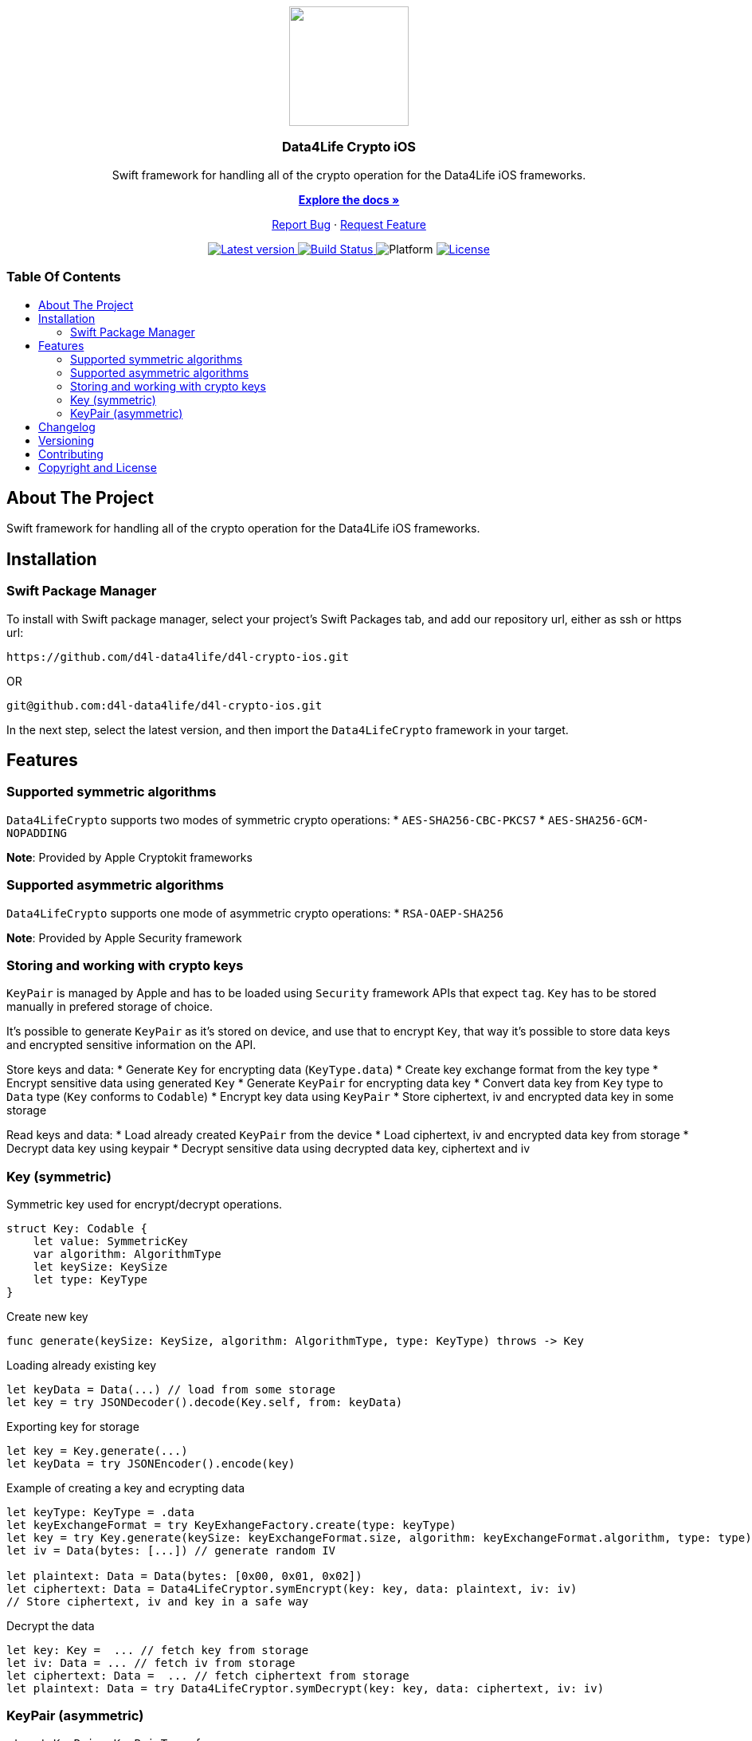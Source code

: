 = Data4Life Crypto iOS SDK
:library_version: 1.6.0
:doctype: article
:!showtitle:
:toc: macro
:toclevels: 2
:toc-title:
:icons: font
:imagesdir: assets/images
:link-repository: https://github.com/d4l-data4life/d4l-crypto-ios
ifdef::env-github[]
:warning-caption: :warning:
:caution-caption: :fire:
:important-caption: :exclamation:
:note-caption: :paperclip:
:tip-caption: :bulb:
endif::[]

++++
<div align="center">
    <p><!-- PROJECT LOGO -->
        <a><img src="assets/images/d4l-logo.svg" width="150"/></a>
    </p>
    <p><!-- PROJECT TITLE -->
        <h3>Data4Life Crypto iOS</h3>
    </p>
    <p><!-- PROJECT DESCRIPTION -->
        Swift framework for handling all of the crypto operation for the Data4Life iOS frameworks.
    </p>
    <p><!-- PROJECT DOCUMENTATION -->
        <a href="README.adoc"><strong>Explore the docs »</strong></a>
    </p>
    <p><!-- PROJECT ISSUES/FEATURES -->
        <a href="https://github.com/d4l-data4life/d4l-crypto-ios/issues">Report Bug</a>
        ·
        <a href="https://github.com/d4l-data4life/d4l-crypto-ios/issues">Request Feature</a>
    </p>
    <p><!-- PROJECT BADGES see badges.adoc how to change them -->
        <a href="https://github.com/d4l-data4life/d4l-crypto-ios/releases">
            <img src="assets/images/badge-release-latest.svg" alt="Latest version"/>
        </a>
        <a href="https://github.com/d4l-data4life/d4l-crypto-ios/actions">
            <img src="https://github.com/d4l-data4life/d4l-crypto-ios/actions/workflows/pr-test.yml/badge.svg" alt="Build Status"/>
        </a>
        <a>
            <img src="assets/images/badge-platform-support.svg" alt="Platform"/>
        </a>
        <a href="LICENSE">
            <img src="assets/images/badge-license.svg" alt="License"/>
        </a>
    </p>
</div>
++++

[discrete]
=== Table Of Contents
toc::[]

== About The Project

Swift framework for handling all of the crypto operation for the Data4Life iOS frameworks.

== Installation

=== Swift Package Manager

To install with Swift package manager, select your project’s Swift Packages tab, and add our repository url, either as ssh or https url:

[source, terminal]
----
https://github.com/d4l-data4life/d4l-crypto-ios.git
----

OR

[source, terminal]
----
git@github.com:d4l-data4life/d4l-crypto-ios.git
----

In the next step, select the latest version, and then import the `Data4LifeCrypto` framework in your target.

== Features 

=== Supported symmetric algorithms
`Data4LifeCrypto` supports two modes of symmetric crypto operations:
* `AES-SHA256-CBC-PKCS7`
* `AES-SHA256-GCM-NOPADDING`

*Note*: Provided by Apple Cryptokit frameworks

=== Supported asymmetric algorithms
`Data4LifeCrypto` supports one mode of asymmetric crypto operations:
* `RSA-OAEP-SHA256`

*Note*: Provided by Apple Security framework

=== Storing and working with crypto keys
`KeyPair` is managed by Apple and has to be loaded using `Security` framework APIs that expect `tag`.
`Key` has to be stored manually in prefered storage of choice.

It's possible to generate `KeyPair` as it's stored on device, and use that to encrypt `Key`, that way it's possible to store data keys and encrypted sensitive information on the API.

Store keys and data:
* Generate `Key` for encrypting data (`KeyType.data`)
* Create key exchange format from the key type
* Encrypt sensitive data using generated `Key`
* Generate `KeyPair` for encrypting data key
* Convert data key from `Key` type to `Data` type (`Key` conforms to `Codable`)
* Encrypt key data using `KeyPair`
* Store ciphertext, iv and encrypted data key in some storage

Read keys and data:
* Load already created `KeyPair` from the device
* Load ciphertext, iv and encrypted data key from storage
* Decrypt data key using keypair
* Decrypt sensitive data using decrypted data key, ciphertext and iv

=== Key (symmetric)
Symmetric key used for encrypt/decrypt operations.

[source, swift]
----
struct Key: Codable {
    let value: SymmetricKey
    var algorithm: AlgorithmType
    let keySize: KeySize
    let type: KeyType
}
----

Create new key

[source, swift]
----
func generate(keySize: KeySize, algorithm: AlgorithmType, type: KeyType) throws -> Key
----

Loading already existing key

[source, swift]
----
let keyData = Data(...) // load from some storage
let key = try JSONDecoder().decode(Key.self, from: keyData)
----

Exporting key for storage

[source, swift]
----
let key = Key.generate(...)
let keyData = try JSONEncoder().encode(key)
----

Example of creating a key and ecrypting data

[source, swift]
----
let keyType: KeyType = .data
let keyExchangeFormat = try KeyExhangeFactory.create(type: keyType)
let key = try Key.generate(keySize: keyExchangeFormat.size, algorithm: keyExchangeFormat.algorithm, type: type)
let iv = Data(bytes: [...]) // generate random IV

let plaintext: Data = Data(bytes: [0x00, 0x01, 0x02])
let ciphertext: Data = Data4LifeCryptor.symEncrypt(key: key, data: plaintext, iv: iv)
// Store ciphertext, iv and key in a safe way
----

Decrypt the data

[source, swift]
----
let key: Key =  ... // fetch key from storage
let iv: Data = ... // fetch iv from storage
let ciphertext: Data =  ... // fetch ciphertext from storage
let plaintext: Data = try Data4LifeCryptor.symDecrypt(key: key, data: ciphertext, iv: iv)
----

=== KeyPair (asymmetric)

[source, swift]
----
struct KeyPair: KeyPairType {
    let privateKey: AsymmetricKey
    let publicKey: AsymmetricKey
    let keySize: KeySize
    let algorithm: AlgorithmType
}
----

Helper methods for working with keypairs (wrapper around `Security` framework)

[source, swift]
----
static func generate(tag: String, keySize: Int, algorithm: AlgorithmType) throws -> KeyPair
static func load(tag: String, algorithm: AlgorithmType) throws -> KeyPair
static func destroy(tag: String) throws
func store(tag: String) throws
----

Exporting public key can be done in one of two formats `PKCS#1` or `SPKI` or as `Data`

[source, swift]
----
let keypair = try KeyPair.generate(...)

let pkcs1PublicKey: String = keypair.publicKey.asBase64EncodedString()
let spkiPublicKey: String = keypair.publicKey.asSPKIBase64EncodedString()
let secDataPublicKey: Data = keypair.publicKey.asData()
let jsonDataPublicKey: Data = JSONEncoder().encode(keypair) // will export `SPKI` encoded public key and ignore private key
----

Example of creating keypair and encrypting data

[source, swift]
----
let tag: String = "com.example.keypair"
let keyType: KeyType = .appPrivate
let keyExchangeFormat = try KeyExchangeFactory.create(type: type)
let keypair = try KeyPair.generate(tag: tag, keySize: keyExchangeFormat.size, algorithm: keyExchangeFormat.algorithm)

let plaintext: Data = Data(bytes: [0x00, 0x01, 0x02])
let ciphertext: Data = try Data4LifeCryptor.asymEncrypt(key: keypair, data: plaintext)
----

Decrypt the data

[source, swift]
----
let tag: String = "com.example.keypair"
let keyType: KeyType = .appPrivate
let keyExchangeFormat = KeyExchangeFactory.create(type: type)
let keypair = try KeyPair.load(tag: tag, algorithm: keyExchangeFormat.algorithm)

let ciphertext: Data = ... // fetch ciphertext from storage
let plaintext: Data = try Data4LifeCryptor.asymDecrypt(key: keypair, data: ciphertext)
----

== Changelog

See link:CHANGELOG.adoc[changelog]

== Versioning

We use http://semver.org/[Semantic Versioning] as a guideline for our versioning.

Releases use this format: `{major}.{minor}.{patch}`

* Breaking changes bump `{major}` and reset `{minor}` & `{patch}`
* Backward compatible changes bump `{minor}` and reset `{patch}`
* Bug fixes bump `{patch}`

== Contributing

You want to help or share a proposal? You have a specific problem? Read the following:

* link:CODE-OF-CONDUCT.adoc[Code of conduct] for details on our code of conduct.
* link:CONTRIBUTING.adoc[Contributing] for details about how to report bugs and propose features.
* link:DEVELOPING.adoc[Developing] for details about our development process and how to build and test the project.

== Copyright and License

Copyright (c) 2021 D4L data4life gGmbH / All rights reserved. Please refer to our link:LICENSE[License] for further details.
